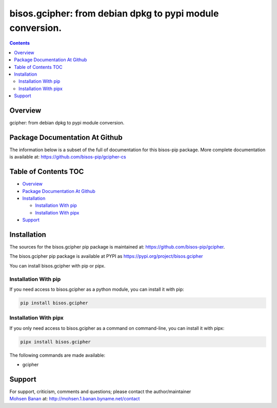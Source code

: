 ==========================================================
bisos.gcipher: from debian dpkg to pypi module conversion.
==========================================================

.. contents::
   :depth: 3
..

Overview
========

gcipher: from debian dpkg to pypi module conversion.

Package Documentation At Github
===============================

The information below is a subset of the full of documentation for this
bisos-pip package. More complete documentation is available at:
https://github.com/bisos-pip/gcipher-cs

.. _table-of-contents:

Table of Contents TOC
=====================

-  `Overview <#overview>`__
-  `Package Documentation At
   Github <#package-documentation-at-github>`__
-  `Installation <#installation>`__

   -  `Installation With pip <#installation-with-pip>`__
   -  `Installation With pipx <#installation-with-pipx>`__

-  `Support <#support>`__

Installation
============

The sources for the bisos.gcipher pip package is maintained at:
https://github.com/bisos-pip/gcipher.

The bisos.gcipher pip package is available at PYPI as
https://pypi.org/project/bisos.gcipher

You can install bisos.gcipher with pip or pipx.

Installation With pip
---------------------

If you need access to bisos.gcipher as a python module, you can install
it with pip:

.. code:: bash

   pip install bisos.gcipher

Installation With pipx
----------------------

If you only need access to bisos.gcipher as a command on command-line,
you can install it with pipx:

.. code:: bash

   pipx install bisos.gcipher

The following commands are made available:

-  gcipher

Support
=======

| For support, criticism, comments and questions; please contact the
  author/maintainer
| `Mohsen Banan <http://mohsen.1.banan.byname.net>`__ at:
  http://mohsen.1.banan.byname.net/contact
